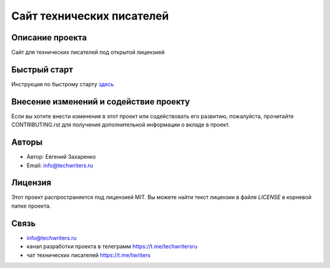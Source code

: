 .. Techwriters.ru master file, created by
   sphinx-quickstart on Sat Jul 21 12:34:56 2023.

==========================
Сайт технических писателей
==========================

Описание проекта
----------------

Сайт для технических писателей под открытой лицензией


Быстрый старт
-------------

Инструкция по быстрому старту `здесь <source/ru/about_project/quick_start.rst>`_

Внесение изменений и содействие проекту
---------------------------------------

Если вы хотите внести изменения в этот проект или содействовать его развитию, пожалуйста, прочитайте CONTRIBUTING.rst для получения дополнительной информации о вкладе в проект.


Авторы
------

- Автор: Евгений Захаренко
- Email: info@techwriters.ru


Лицензия
--------

Этот проект распространяется под лицензией MIT. Вы можете найти текст лицензии в файле `LICENSE` в корневой папке проекта.

.. _LICENSE: ./LICENSE


Связь
-----

- info@techwriters.ru
- канал разработки проекта в телеграмм  https://t.me/techwritersru
- чат технических писателей https://t.me/twriters

